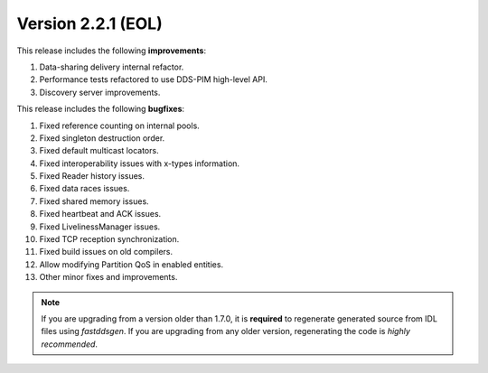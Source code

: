 Version 2.2.1 (EOL)
^^^^^^^^^^^^^^^^^^^

This release includes the following **improvements**:

1. Data-sharing delivery internal refactor.
2. Performance tests refactored to use DDS-PIM high-level API.
3. Discovery server improvements.

This release includes the following **bugfixes**:

1. Fixed reference counting on internal pools.
2. Fixed singleton destruction order.
3. Fixed default multicast locators.
4. Fixed interoperability issues with x-types information.
5. Fixed Reader history issues.
6. Fixed data races issues.
7. Fixed shared memory issues.
8. Fixed heartbeat and ACK issues.
9. Fixed LivelinessManager issues.
10. Fixed TCP reception synchronization.
11. Fixed build issues on old compilers.
12. Allow modifying Partition QoS in enabled entities.
13. Other minor fixes and improvements.

.. note::
  If you are upgrading from a version older than 1.7.0, it is **required** to regenerate generated source from IDL
  files using *fastddsgen*.
  If you are upgrading from any older version, regenerating the code is *highly recommended*.
